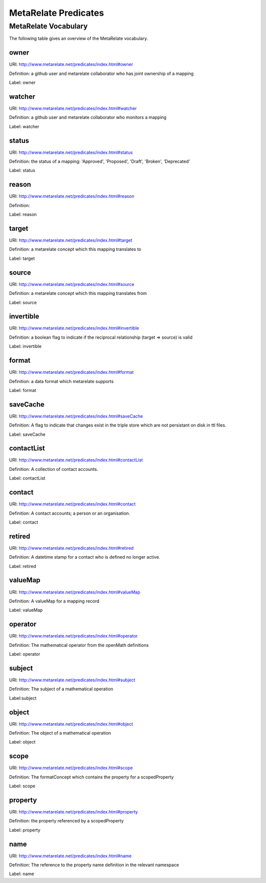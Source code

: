 MetaRelate Predicates
*********************


MetaRelate Vocabulary
=====================

The following table gives an overview of the MetaRelate vocabulary.

owner
--------

URI:  http://www.metarelate.net/predicates/index.html#owner

Definition: a github user and metarelate collaborator who has joint ownership of a mapping

Label:  owner


watcher 
----------

URI:  http://www.metarelate.net/predicates/index.html#watcher

Definition: a github user and metarelate collaborator who monitors a mapping

Label:  watcher



status 
---------

URI:  http://www.metarelate.net/predicates/index.html#status

Definition: the status of a mapping: 'Approved', 'Proposed', 'Draft', 'Broken', 'Deprecated'

Label:  status



reason
---------

URI:  http://www.metarelate.net/predicates/index.html#reason

Definition:

Label:  reason


target
--------

URI:  http://www.metarelate.net/predicates/index.html#target

Definition: a metarelate concept which this mapping translates to

Label:  target

source
--------

URI:  http://www.metarelate.net/predicates/index.html#source

Definition: a metarelate concept which this mapping translates from 

Label:  source

invertible
-----------

URI:  http://www.metarelate.net/predicates/index.html#invertible

Definition: a boolean flag to indicate if the reciprocal relationship (target => source) is valid

Label:  invertible


format
------

URI:  http://www.metarelate.net/predicates/index.html#format

Definition: a data format which metarelate supports 

Label: format


saveCache
----------

URI:  http://www.metarelate.net/predicates/index.html#saveCache

Definition: A flag to indicate that changes exist in the triple store which are not persistant on disk in ttl files.

Label:  saveCache

contactList
-----------

URI:  http://www.metarelate.net/predicates/index.html#contactList

Definition: A collection of contact accounts.

Label:  contactList


contact
-------

URI:  http://www.metarelate.net/predicates/index.html#contact

Definition: A contact accounts; a person or an organisation.

Label:  contact


retired
---------

URI:  http://www.metarelate.net/predicates/index.html#retired

Definition: A datetime stamp for a contact who is defined no longer active.

Label: retired


valueMap
---------

URI:  http://www.metarelate.net/predicates/index.html#valueMap

Definition: A valueMap for a mapping record

Label:  valueMap


operator
---------

URI:  http://www.metarelate.net/predicates/index.html#operator

Definition: The mathematical operator from the openMath definitions

Label: operator

subject
---------

URI:  http://www.metarelate.net/predicates/index.html#subject

Definition: The subject of a mathematical operation

Label:subject

object
---------

URI:  http://www.metarelate.net/predicates/index.html#object

Definition: The object of a mathematical operation

Label: object

scope
---------

URI:  http://www.metarelate.net/predicates/index.html#scope

Definition: The formatConcept which contains the property for a scopedProperty

Label: scope

property
---------

URI:  http://www.metarelate.net/predicates/index.html#property

Definition: the property referenced by a scopedProperty

Label: property

name
---------

URI:  http://www.metarelate.net/predicates/index.html#name

Definition: The reference to the property name definition in the relevant namespace 

Label: name
